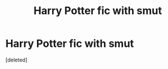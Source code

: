 #+TITLE: Harry Potter fic with smut

* Harry Potter fic with smut
:PROPERTIES:
:Score: 3
:DateUnix: 1552113112.0
:DateShort: 2019-Mar-09
:FlairText: Request
:END:
[deleted]

